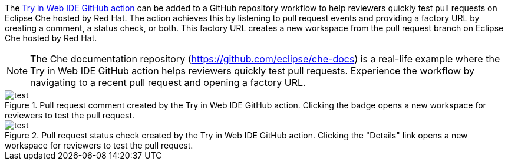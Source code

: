 // Module included in the following assemblies:
//
// hosted-che


[id="about-try-on-web-ide-github-action_{context}"]

The link:https://github.com/marketplace/actions/try-in-web-ide[Try in Web IDE GitHub action] can be added to a GitHub repository workflow to help reviewers quickly test pull requests on Eclipse Che hosted by Red Hat.
The action achieves this by listening to pull request events and providing a factory URL by creating a comment, a status check, or both.
This factory URL creates a new workspace from the pull request branch on Eclipse Che hosted by Red Hat.

NOTE: The Che documentation repository (https://github.com/eclipse/che-docs) is a real-life example where the Try in Web IDE GitHub action helps reviewers quickly test pull requests. Experience the workflow by navigating to a recent pull request and opening a factory URL.

.Pull request comment created by the Try in Web IDE GitHub action. Clicking the badge opens a new workspace for reviewers to test the pull request.
image::hosted-che/github-action-comment.png[test]

.Pull request status check created by the Try in Web IDE GitHub action. Clicking the "Details" link opens a new workspace for reviewers to test the pull request.
image::hosted-che/github-action-status-check.png[test]
